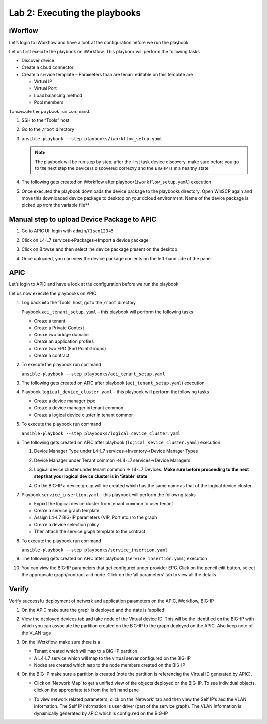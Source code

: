 Lab 2: Executing the playbooks
------------------------------

iWorflow
~~~~~~~~

Let’s login to iWorkflow and have a look at the configuration before we
run the playbook

Let us first execute the playbook on iWorkflow. This playbook will
perform the following tasks

-  Discover device

-  Create a cloud connector

-  Create a service template – Parameters than are tenant editable on
   this template are

   -  Virtual IP

   -  Virtual Port

   -  Load balancing method

   -  Pool members

To execute the playbook run command:

#. SSH to the “Tools” host

#. Go to the ``/root`` directory

#. ``ansible-playbook --step playbooks/iworkflow_setup.yaml``

   .. NOTE:: The playbook will be run step by step, after the first task
      device discovery, make sure before you go to the next step the
      device is discovered correctly and the BIG-IP is in a healthy
      state

#. The following gets created on iWorkflow after playbook(``iworkflow_setup.yaml``)
   execution

   |image4|

#. Once executed the playbook downloads the device package to the
   playbooks directory. Open WinSCP again and move this downloaded device
   package to desktop on your dcloud environment. Name of the device
   package is picked up from the variable file**

Manual step to upload Device Package to APIC
~~~~~~~~~~~~~~~~~~~~~~~~~~~~~~~~~~~~~~~~~~~~

#. Go to APIC UI, login with ``admin``/``C1sco12345``

#. Click on L4-L7 services->Packages->Import a device package
 
   |image5|
   
#. Click on Browse and then select the device package present on the
   desktop

#. Once uploaded, you can view the device package contents on the left-hand
   side of the pane

   |image6|

APIC
~~~~

Let’s login to APIC and have a look at the configuration before we run
the playbook

Let us now execute the playbooks on APIC. 

#. Log back into the ‘Tools’ host, go to the ``/root`` directory

   Playbook ``aci_tenant_setup.yaml`` – this playbook will perform the
   following tasks

   -  Create a tenant

   -  Create a Private Context

   -  Create two bridge domains

   -  Create an application profiles

   -  Create two EPG (End Point Groups)

   -  Create a contract

#. To execute the playbook run command

   ``ansible-playbook --step playbooks/aci_tenant_setup.yaml``

#. The following gets created on APIC after playbook (``aci_tenant_setup.yaml``)
   execution

   |image7|

#. Playbook ``logical_device_cluster.yaml`` – this playbook will perform
   the following tasks

   -  Create a device manager type
   
   -  Create a device manager in tenant common
   
   -  Create a logical device cluster in tenant common
   
#. To execute the playbook run command

   ``ansible-playbook --step playbooks/logical_device_cluster.yaml``

#. The following gets created on APIC after playbook 
   (``logical_sevice_cluster.yaml``) execution

   #. Device Manager Type under L4-L7 services->Inventory->Device Manager
      Types

      |image8|

   #. Device Manager under Tenant common ->L4-L7 services->Device Managers

      |image9|

   #. Logical device cluster under tenant common -> L4-L7 Devices. **Make sure
      before proceeding to the next step that your logical device cluster is
      in ‘Stable’ state**

      |image10|

   #. On the BIG-IP a device group will be created which has the same name as
      that of the logical device cluster

      |image11|

#. Playbook ``service_insertion.yaml`` - this playbook will perform the
   following tasks

   -  Export the logical device cluster from tenant common to user tenant
   
   -  Create a service graph template
   
   -  Assign L4-L7 BIG-IP parameters (VIP, Port etc.) to the graph
   
   -  Create a device selection policy
   
   -  Then attach the service graph template to the contract

#. To execute the playbook run command

   ``ansible-playbook --step playbooks/service_insertion.yaml``

#. The following gets created on APIC after playbook (``service_insertion.yaml``)
   execution

   |image12|

#. You can view the BIG-IP parameters that get configured under provider
   EPG. Click on the pencil edit button, select the appropriate
   graph/contract and node. Click on the ‘all parameters’ tab to view all
   the details

   |image13|

   |image14|

Verify 
~~~~~~

Verify successful deployment of network and application parameters on
the APIC, iWorkflow, BIG-IP

#. On the APIC make sure the graph is deployed and the state is ‘applied’

   |image15|

#. View the deployed devices tab and take node of the Virtual device ID.
   This will be the identified on the BIG-IP with which you can associate
   the partition created on the BIG-IP to the graph deployed on the APIC.
   Also keep note of the VLAN tags

   |image16|

#. On the iWorkflow, make sure there is a

   -  Tenant created which will map to a BIG-IP partition

   -  A L4-L7 service which will map to the virtual server configured on
      the BIG-IP

   -  Nodes are created which map to the node members created on the BIG-IP

   |image17|

#. On the BIG-IP make sure a partition is created (note the partition is
   referencing the Virtual ID generated by APIC).

   - Click on ‘Network Map’ to get a unified view of the objects deployed on
     the BIG-IP. To see individual objects, click on the appropriate tab from
     the left hand pane
  
     |image18|

   - To view network related parameters, click on the ‘Network’ tab and then
     view the Self IP’s and the VLAN information. The Self IP information is
     user driver (part of the service graph). The VLAN information is
     dynamically generated by APIC which is configured on the BIG-IP

     |image19|

     |image20| 

.. |image4| image:: /_static/class2/image4.png
.. |image5| image:: /_static/class2/image5.png
   :scale: 50%
.. |image6| image:: /_static/class2/image6.png
.. |image7| image:: /_static/class2/image7.png
.. |image8| image:: /_static/class2/image8.png
.. |image9| image:: /_static/class2/image9.png
.. |image10| image:: /_static/class2/image10.png
.. |image11| image:: /_static/class2/image11.png
.. |image12| image:: /_static/class2/image12.png
.. |image13| image:: /_static/class2/image13.png
.. |image14| image:: /_static/class2/image14.png
.. |image15| image:: /_static/class2/image15.png
.. |image16| image:: /_static/class2/image16.png
.. |image17| image:: /_static/class2/image17.png
.. |image18| image:: /_static/class2/image18.png
.. |image19| image:: /_static/class2/image19.png
.. |image20| image:: /_static/class2/image20.png
